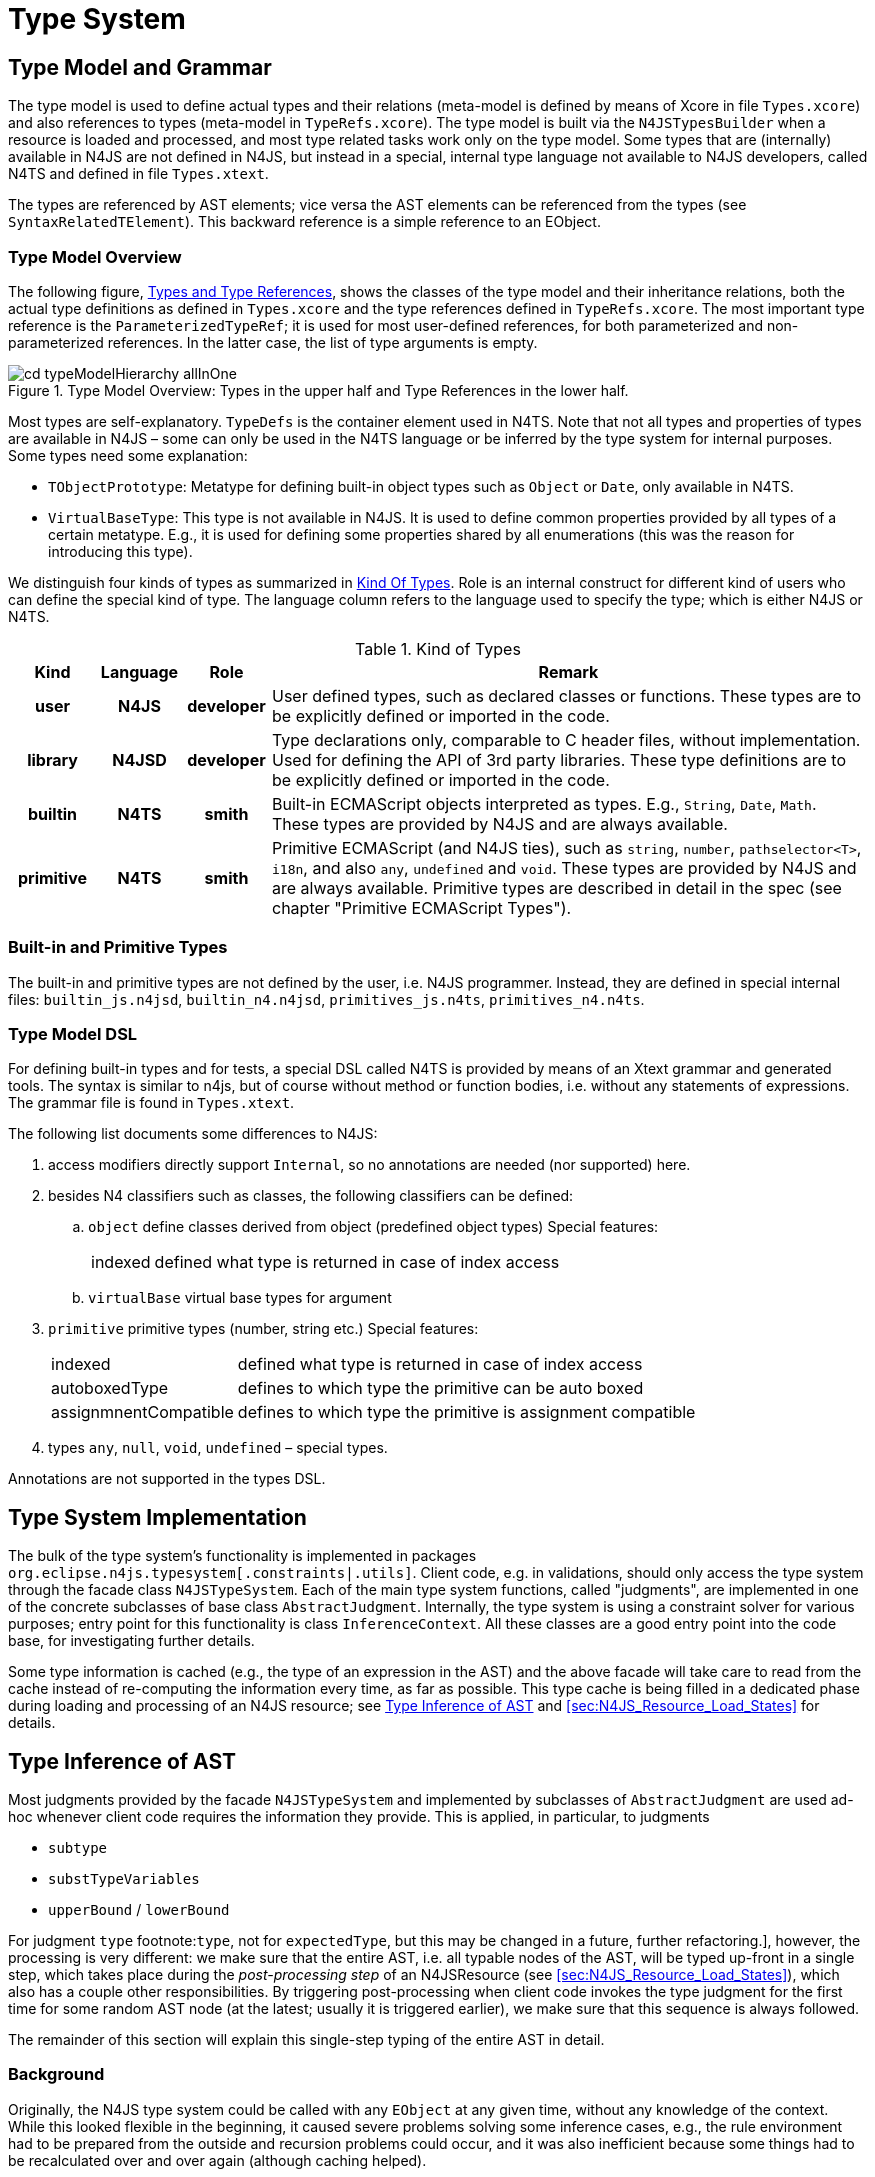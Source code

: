 ////
Copyright (c) 2016 NumberFour AG.
All rights reserved. This program and the accompanying materials
are made available under the terms of the Eclipse Public License v1.0
which accompanies this distribution, and is available at
http://www.eclipse.org/legal/epl-v10.html

Contributors:
  NumberFour AG - Initial API and implementation
////

= Type System
:find:

[[sec:Type_Model_and_Grammar]]
[.language-n4js]
== Type Model and Grammar

The type model is used to define actual types and their relations (meta-model is defined by means of Xcore in file `Types.xcore`)
and also references to types (meta-model in `TypeRefs.xcore`). The type model is built via the `N4JSTypesBuilder` when a resource
is loaded and processed, and most type related tasks work only on the type model. Some types that are (internally) available
in N4JS are not defined in N4JS, but instead in a special, internal type language not available to N4JS developers, called N4TS
and defined in file `Types.xtext`.

The types are referenced by AST elements; vice versa the AST elements can be referenced from the types (see `SyntaxRelatedTElement`).
This backward reference is a simple reference to an EObject.

[[sec:Type_Model_Overview]]
=== Type Model Overview

The following figure, <<fig:cd_typeAndTypeRefHierarchy,Types and Type References>>, shows the classes of the type model and their inheritance relations, both the actual type definitions as defined in `Types.xcore` and the type references defined in `TypeRefs.xcore`. The most important type reference is the `ParameterizedTypeRef`; it is used for most user-defined references, for both parameterized and non-parameterized references. In the latter case, the list of type arguments is empty.

[[fig:cd_typeAndTypeRefHierarchy]]
image::{find}images/cd_typeModelHierarchy_allInOne.png[title="Type Model Overview: Types in the upper half and Type References in the lower half."]

Most types are self-explanatory. `TypeDefs` is the container element used in N4TS. Note that not all types and properties of types are available in N4JS – some can only be used in the N4TS language or be inferred by the type system for internal purposes. Some types need some explanation:

* `TObjectPrototype`: Metatype for defining built-in object types such as `Object` or `Date`, only available in N4TS.
* `VirtualBaseType`: This type is not available in N4JS. It is used to define common properties provided by all types of a certain metatype. E.g., it is used for defining some properties shared by all enumerations (this was the reason for introducing this type).

We distinguish four kinds of types as summarized in <<tab:KindOfTypes,Kind Of Types>>. Role is an internal construct for different kind of users who can define the special kind of type. The language column refers to the language used to specify the type; which is either N4JS or N4TS.

[[tab:KindOfTypes]]
.Kind of Types
[cols="h,h,h,<7"]
|===
|Kind |Language |Role |Remark

|user |N4JS |developer |User defined types, such as declared classes or functions. These types are to be explicitly defined or imported in the code.
|library |N4JSD |developer |Type declarations only, comparable to C header files, without implementation. Used for defining the API of 3rd party libraries. These type definitions are to be explicitly defined or imported in the code.
|builtin |N4TS |smith |Built-in ECMAScript objects interpreted as types. E.g., `String`, `Date`, `Math`. These types are provided by N4JS and are always available.
|primitive |N4TS |smith |Primitive ECMAScript (and N4JS ties), such as `string`, `number`, `pathselector<T>`, `i18n`, and also `any`, `undefined` and `void`. These types are provided by N4JS and are always available. Primitive types are described in detail in the spec (see chapter "Primitive ECMAScript Types").
|===


[[sec:Built_in_Types]]
=== Built-in and Primitive Types

The built-in and primitive types are not defined by the user, i.e. N4JS programmer. Instead, they are defined in special
internal files: `builtin_js.n4jsd`, `builtin_n4.n4jsd`, `primitives_js.n4ts`, `primitives_n4.n4ts`.


[[sec:Type_Model_DSL]]
[.language-n4js]
=== Type Model DSL

For defining built-in types and for tests, a special DSL called N4TS is provided by means of an Xtext grammar and generated
tools. The syntax is similar to n4js, but of course without method or function bodies, i.e. without any statements of expressions.
The grammar file is found in `Types.xtext`.

The following list documents some differences to N4JS:

.  access modifiers directly support ``Internal``, so no annotations are needed (nor supported) here.
.  besides N4 classifiers such as classes, the following classifiers can be defined:
..  `object` define classes derived from object (predefined object types) Special features:
+
[horizontal]
indexed::
  defined what type is returned in case of index access
..  `virtualBase` virtual base types for argument
.  `primitive` primitive types (number, string etc.) Special features:
+
[horizontal]
indexed::
  defined what type is returned in case of index access
autoboxedType::
  defines to which type the primitive can be auto boxed
assignmnentCompatible::
  defines to which type the primitive is assignment compatible
.  types `any`, `null`, `void`, `undefined` – special types.

Annotations are not supported in the types DSL.


[[sec:Type_System_Implementation]]
[.language-n4js]
== Type System Implementation

The bulk of the type system's functionality is implemented in packages `org.eclipse.n4js.typesystem[.constraints|.utils]`.
Client code, e.g. in validations, should only access the type system through the facade class `N4JSTypeSystem`.
Each of the main type system functions, called "judgments", are implemented in one of the concrete subclasses of
base class `AbstractJudgment`. Internally, the type system is using a constraint solver for various purposes;
entry point for this functionality is class `InferenceContext`. All these classes are a good entry point into
the code base, for investigating further details.

Some type information is cached (e.g., the type of an expression in the AST) and the above facade will take care
to read from the cache instead of re-computing the information every time, as far as possible. This type cache is
being filled in a dedicated phase during loading and processing of an N4JS resource;
see <<sec:Type_Inference_combined_with_AST_Traversal>> and <<sec:N4JS_Resource_Load_States>> for details.


[[sec:Type_Inference_combined_with_AST_Traversal]]
[.language-n4js]
== Type Inference of AST

Most judgments provided by the facade `N4JSTypeSystem` and implemented by subclasses of `AbstractJudgment` are used
ad-hoc whenever client code requires the information they provide. This is applied, in particular, to judgments

* ``subtype``
* ``substTypeVariables``
* ``upperBound`` / ``lowerBound``

For judgment ``type`` footnote:[Currently only for [language-n4js]``type``, not for [language-n4js]``expectedType``,
but this may be changed in a future, further refactoring.], however, the processing is very different: we make
sure that the entire AST, i.e. all typable nodes of the AST, will be typed up-front in a single step, which
takes place during the _post-processing step_ of an N4JSResource (see <<sec:N4JS_Resource_Load_States>>), which
also has a couple other responsibilities. By triggering post-processing when client code invokes the type judgment
for the first time for some random AST node (at the latest; usually it is triggered earlier), we make sure that
this sequence is always followed.

The remainder of this section will explain this single-step typing of the entire AST in detail.


[[sec:Type_Inference_combined_with_AST_Traversal__Background]]
=== Background

Originally, the N4JS type system could be called with any `EObject` at any given time, without any knowledge of the
context. While this looked flexible in the beginning, it caused severe problems solving some inference cases, e.g.,
the rule environment had to be prepared from the outside and recursion problems could occur, and it was also
inefficient because some things had to be recalculated over and over again (although caching helped).

It is better to do type inferencing (that is, computing the type of expressions in general) in a controlled manner.
That is, instead of randomly computing the type of an expression in the AST, it is better to traverse the AST in a
well-defined traversal order. That way, it is guaranteed that certain other nodes have been visited and, if not,
either some special handling can kick in or an error can be reported. This could even work with XSemantics and the
declarative style of the rules. The difference is that by traversing the AST in a controlled manner, the rules can
make certain assumptions about the content of the rule-environment, such as that it always contains information
about type variable bindings and that it always contains information about expected types etc.

In that scenario, all AST nodes are visited and all types (and expected types) are calculated up-front. Validation
and other parts then do not need to actually compute types (by calling the actual, Xsemantics-generated type system);
instead, at that time all types have already been calculated and can simply be retrieved from the cache (this is
taken care of by the type system facade `N4JSTypeSystem`).

This also affects scoping, since all cross-references have to be resolved in this type computation step. However,
even for scoping this has positive effects: E.g., the receiver type in property access expressions is always visited
_before_ visiting the selector. Thus it is not necessary to re-calculate the receiver type in order to perform scoping
for the selector.

The above refactoring was done in summer 2015. After this refactoring, we are still using Xsemantics to compute the
types, i.e. the ``type``     judgement in Xsemantics was largely kept as before. However, the type judgment is invoked
in a controlled traversal order for each typable AST node in largely one step (controlled by `ASTProcessor` and `TypeProcessor`).

The upshot of this one-step type inference is that once it is completed, the type for every typable AST node is known.
Instead of storing this information in a separate model, this information will be stored and persisted in the type model
directly, as well as in transient fields of the AST footnote:[This is not yet implemented as of September 2015; types
are still stored in a separate cache, the `ASTMetaInfoCache`.]. Currently, this applies only to types, not expected types;
the inference of expected types could / should be integrated into the one-step inference as part of a future, further
refactoring.

[[tab:typeInferenceBeforeAfter]]
.Comparison of inference of type of AST nodes before / after refactoring.
[cols="<,<",]
|===
| Before  | After

|ad-hoc type inference (when client code needs the type information) |up-front type inference (once for entire AST;
later only reading from cache)
|started anywhere |starts with root, i.e. the `Script`
|Xsemantics rules traverse the AST at will, uncontrolled |well-defined, controlled traversal order
|lazy, on-demand resolution of ``ComputedTypeRef``s (they contain the resolution logic) |pro-active resolution of
``DeferredTypeRef``s (they themselves are dumb)
|===


[[sec:Triggering_Type_Inference_of_AST]]
=== Triggering

The up-front type inference of the entire AST is part of the post-processing of every N4JSResource and is thus
triggered when post-processing is triggered. This happens when

1.  someone directly calls ``pass:[#performPostProcessing()]`` on an N4JSResource
2.  someone directly calls ``pass:[#resolveAllLazyCrossReferences()]`` on an N4JSResource,
//
3.  EMF automatically resolves the first proxy, i.e. someone calls an EMF-generated getter for a value that is a proxy,
4.  someone asks for a type for the first time, i.e. calls ``N4JSTypeSystem#type()``,
5.  ...

Usually this happens after the types builder was run with `preLinking==false` and before validation takes place.
For details, see classes `PostProcessingAwareResource` and `N4JSPostProcessor`.


[[sec:Traversal_Order_During_Type_Inference_of_AST]]
=== Traversal Order

The traversal order during post-processing is a bit tricky, as some things need to be done in a top-down order (only
few cases, for now footnote:[In the future, the top-down order could become more important if inference of _expected_
types is also integrated into post-processing.]), others in a bottom-up order (e.g. the main typing of AST nodes),
and there is a third case in which several AST nodes are processed together (constraint-based type inference).

Figure <<fig:traversalOrder>> provides an example of an AST and shows in which order the nodes are processed. Green
numbers represent top-down processing, red numbers represent bottom-up processing and blue numbers represent the
processing of the surrounding yellow nodes in a single step.

[[fig:traversalOrder]]
image::{find}images/traversalOrder.png[title="Order in which AST nodes are being processed during post-processing."]

In the code, this is controlled by class `ASTProcessor`. The two main processing methods are

* ``pass:[#processNode_preChildren()]``, which will be invoked for all AST nodes in a top-down order (so top-down processing should be put here),
* ``pass:[#processNode_postChildren()]``, which will be invoked for all AST nodes in a bottom-up order (so bottom-up processing should be put here).

The common processing of groups of adjacent yellow nodes (represented in the figure by the two yellow/brown
triangles) is achieved by `PolyProcessor` telling the `TypeProcessor` to

. ignore certain nodes (all yellow nodes) and
. invoke method ``pass:[PolyProcessor#inferType()]`` for the root yellow node in each group (only the root!).
.
For details, see the two methods ``pass:[#isResponsibleFor()]`` and ``pass:[#isEntryPoint()]`` in ``PolyProcessor``.


[[sec:Cross_References_During_Type_Inference_of_AST]]
=== Cross-References

While typing the entire AST, cross-references need special care. Three cases of cross-references need to be distinguished:

[horizontal]
backward reference::
= cross-reference within the same file to an AST node that was already processed
** always legal
** processing: simply read the type from the cache that is currently being filled
forward reference::
= cross-reference within the same file to an AST node that was not yet processed
** usually illegal +
exception: legal if reference points to an _identifiable subtree_ (a subtree of an AST with an identifiable element at its root)
** processing: forward process the identifiable subtree and report back the type of its root
references to other files::
** always legal, because they can, by nature, only point to an identifiable subtree in the other file's AST
** processing: either ...
*** read type from TModule obtained from index (if available), or
*** load other file from source, trigger its post-processing (if not in progress or completed already), forward process the identifiable subtree (if not processed already) and report back the type of its root.

Note that for references to an ancestor (upward references) or successor (downward references) within an AST, the
classification as a forward or backward reference depends on whether we are in top-down or bottom-up processing.
Figure <<fig:upwardDownward,Upward Downward>> illustrates this: the left and right side show the same AST but on the
left side we assume a top down processing whereas on the right we assume a bottom up processing. On both sides,
backward references are shown in green ink (because they are unproblematic and always legal) and forward references
are shown in red ink. Now, looking at the two arrows pointing from a node to its parent, we see that it is classified
as a backward reference on the left side (i.e. top down case) but as a forward reference on the right side (i.e. bottom
down case). Conversely, an arrow from a node to its child is classified as a forward reference on the left side and as
a backward reference on the right side. Arrows across subtrees, however, are classified in the same way on the left and
right side (see the horizontal arrows at the bottom).

[[fig:upwardDownward]]
image::{find}images/upwardDownward.png[title="Backward and forward references in top-down and bottom-up processing."]


[[sec:Function_Accessor_Bodies_During_Type_Inference_of_AST]]
=== Function/Accessor Bodies

An important exception to the basic traversal order shown in Figure <<fig:traversalOrder>> is that the body of all
functions (including methods) and field accessors is postponed until the end of processing. This is used to avoid
unnecessary cycles during type inference due to a function's body making use of the function itself or some other
declarations on the same level as the containing function. For example, the following code relies on this:

[source,n4js]
----
let x = f();
function f(): X {
	if(x) {
		// XPECT noerrors --> "any is not a subtype of X." at "x"
		return x;
	}
	return new X();
}
----

Similar situation using fields and methods:

[source,n4js]
----
class C {
	d = new D();
	mc() {
		// XPECT noerrors --> "any is not a subtype of D." at "this.d"
		let tmp: D = this.d;
	}
}
class D {
	md() {
		new C().mc();
	}
}
----

For details of this special handling of function bodies, see method `ASTProcessor#isPostponedNode(EObject)` and field
`ASTMetaInfoCache#postponedSubTrees` and the code using it. For further investigation, change `isPostponedNode()` to always
return false and debug with the two examples above (which will then show the incorrect errors mentioned in the XPECT
comments) or run tests to find more cases that require this handling.


[[sec:Poly_Expressions_During_Type_Inference_of_AST]]
=== Poly Expressions

Polymorphic expressions, or _poly expressions_ for short, are expressions for which the actual type depends on the
expected type and/or the expected type depends on the actual type. They require constraint-based type inference
because the dependency between the actual and expected type can introduce dependency cycles between the types of
several AST nodes which are best broken up by using a constraint-based approach. This is particularly true when
several poly expressions are nested. Therefore, poly expressions are inferred neither in top-down nor in bottom-up
order, but all together by solving a single constraint system.

Only a few types of expressions can be polymorphic; they are called _poly candidates_: array literals, object literals,
call expressions, and function expressions. The following rules tell whether a poly candidate is actually poly:

* `ArrayLiteral` — always poly (because their type cannot be declared explicitly).
* `ObjectLiteral` — if one or more properties do not have a declared type.
* `CallExpression` — if generic & not parameterized.
* `FunctionExpression` — if return type or type of one or more formal parameters is undeclared.

This is a simplified overview of these rules, for details see method `pass:[#isPoly(Expression)]` in `AbstractPolyProcessor`.

The main logic for inferring the type of poly expressions is found in method `pass:[#inferType()]` in class `PolyProcessor`.
It is important to note that this method will only be called for root poly expressions (see above). In short, the basic
approach is to create a new, empty `InferenceContext`, i.e. constraint system, add inference variables and constraints for
the root poly expression and all its nested poly expressions, solve the constraint system and use the types in the solution
as the types of the root and nested poly expressions. For more details see method `pass:[#inferType()]` in class `PolyProcessor`.

So, this means that nested poly expressions do not introduce a new constraint system but instead simply extend their parent
poly’s constraint system by adding additional inference variables and constraints. *But not every nested expression that is
poly is a nested poly expression in that sense!* Sometimes, a new constraint system has to be introduced. For example:

* child poly expressions that appear as argument to a call expression are nested poly expressions (i.e. inferred in same constraint system as the parent call expression),
* child poly expressions that appear as target of a call expression are *not* nested poly expressions and a new constraint system has to be introduced for them.

For details see method `pass:[#isRootPoly()]` in `AbstractPolyProcessor` and its clients.

[[sec:Constraint_Solver_used_During_Type_Inference_of_AST]]
=== Constraint Solver

The simple constraint solver used by the N4JS type system, mainly for the inference of poly expressions, is implemented
by class `InferenceContext` and the other classes in package `org.eclipse.n4js.typesystem.constraints`.

The constraint solving algorithm used here is largely modeled after the one defined in ``The Java Language Specification 8``,
Chapter 18, but was adjusted in a number of ways, esp. by removing functionality not required for N4JS (e.g. primitive types,
method overloading) and adding support for specific N4JS language features (e.g. union types, structural typing).

For details see the API documentation of class `InferenceContext`.


[[sec:Type_Guards_During_Type_Inference_of_AST]]
=== Type Guards

During AST post-processing, the control and data flow analyses are performed.
This means, that first a flow graph is created and then traversed.
During the traversal, a type guard analysis is performed which saves information by evaluating `instanceof` expressions.
As a result, the analysis provides a reliable set of RHS expressions of `instanceof` expressions for each AST element of type `IdentifierRef`.


This set is evaluated in the `TypeJudgments.java` when typing `IdentifierRef` elements.
In case the set is not empty, the types of all elements is calculated.
The type of the `IdentifierRef` will then become the intersection of its original type and all types previously calculated. 




[[sec:Structural_Typing]]
==  Structural Typing

Structural typing as an optional subtyping mode in N4JS is implemented in `StructuralTypingComputer`, activated depending on
the value of property `typingStrategy` in `ParameterizedTypeRef` and its subclasses.
